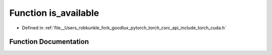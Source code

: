 .. _function_torch__cuda__is_available:

Function is_available
=====================

- Defined in :ref:`file__Users_robkunkle_fork_goodlux_pytorch_torch_csrc_api_include_torch_cuda.h`


Function Documentation
----------------------


.. doxygenfunction:: torch::cuda::is_available
